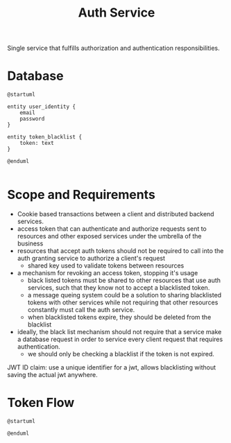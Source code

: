 #+TITLE: Auth Service

Single service that fulfills authorization and authentication responsibilities.



* Database

#+BEGIN_SRC plantuml
@startuml

entity user_identity {
    email
    password
}

entity token_blacklist {
    token: text
}

@enduml

#+END_SRC

#+RESULTS:
[[file:/tmp/babel-pqkiIN/plantuml-cbndDU.png]]
* Scope and Requirements

- Cookie based transactions between a client and distributed backend services.
- access token that can authenticate and authorize requests sent to resources and other exposed services under the umbrella of the business
- resources that accept auth tokens should not be required to call into the auth granting service to authorize a client's request
  + shared key used to validate tokens between resources
- a mechanism for revoking an access token, stopping it's usage
  + black listed tokens must be shared to other resources that use auth services, such that they know not to accept a blacklisted token.
  + a message queing system could be a solution to sharing blacklisted tokens with other services while not requiring that other resources constantly must call the auth service.
  + when blacklisted tokens expire, they should be deleted from the blacklist
- ideally, the black list mechanism should not require that a service make a database request in order to service every client request that requires authentication.
  + we should only be checking a blacklist if the token is not expired.


JWT ID claim: use a unique identifier for a jwt, allows blacklisting without saving the actual jwt anywhere.

* Token Flow

#+BEGIN_SRC plantuml
@startuml

@enduml

#+END_SRC

#+RESULTS:
[[file:/tmp/babel-pqkiIN/plantuml-TE8F8x.png]]
